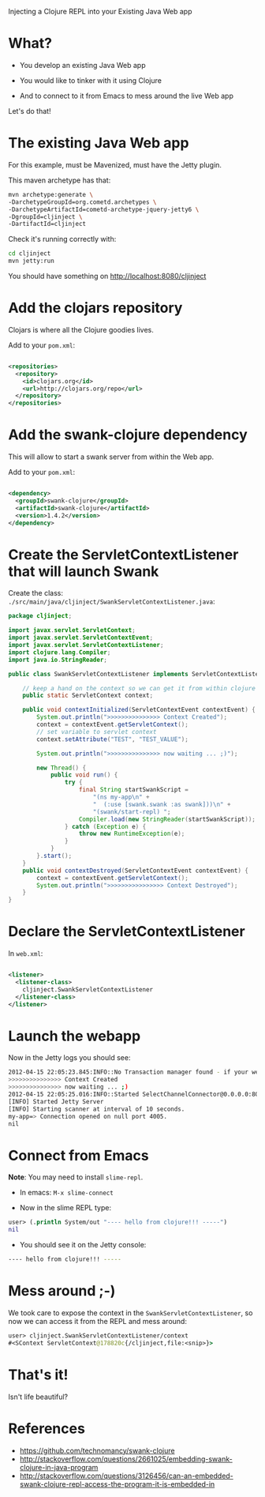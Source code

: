 Injecting a Clojure REPL into your Existing Java Web app

* What? 

- You develop an existing Java Web app

- You would like to tinker with it using Clojure

- And to connect to it from Emacs to mess around the live Web app

Let's do that!

* The existing Java Web app

For this example, must be Mavenized, must have the Jetty plugin.

This maven archetype has that: 
#+begin_src sh
mvn archetype:generate \
-DarchetypeGroupId=org.cometd.archetypes \
-DarchetypeArtifactId=cometd-archetype-jquery-jetty6 \
-DgroupId=cljinject \
-DartifactId=cljinject
#+end_src

Check it's running correctly with:
#+begin_src sh
cd cljinject
mvn jetty:run
#+end_src

You should have something on http://localhost:8080/cljinject

* Add the clojars repository

Clojars is where all the Clojure goodies lives.

Add to your =pom.xml=: 
#+begin_src xml

    <repositories>
      <repository>
        <id>clojars.org</id>
        <url>http://clojars.org/repo</url>
      </repository>
    </repositories>

#+end_src

* Add the swank-clojure dependency

This will allow to start a swank server from within the Web app.

Add to your =pom.xml=: 
#+begin_src xml

        <dependency>
          <groupId>swank-clojure</groupId>
          <artifactId>swank-clojure</artifactId>
          <version>1.4.2</version>
        </dependency>

#+end_src

* Create the ServletContextListener that will launch Swank

Create the class:
=./src/main/java/cljinject/SwankServletContextListener.java=: 

#+begin_src java
package cljinject;
 
import javax.servlet.ServletContext;
import javax.servlet.ServletContextEvent;
import javax.servlet.ServletContextListener;
import clojure.lang.Compiler; 
import java.io.StringReader; 

public class SwankServletContextListener implements ServletContextListener{

    // keep a hand on the context so we can get it from within clojure
    public static ServletContext context;

    public void contextInitialized(ServletContextEvent contextEvent) {
        System.out.println(">>>>>>>>>>>>>>> Context Created");
        context = contextEvent.getServletContext();
        // set variable to servlet context
        context.setAttribute("TEST", "TEST_VALUE");
        
        System.out.println(">>>>>>>>>>>>>>> now waiting ... ;)");

        new Thread() {
            public void run() {
                try {
                    final String startSwankScript = 
                        "(ns my-app\n" + 
                        "  (:use [swank.swank :as swank]))\n" + 
                        "(swank/start-repl) "; 
                    Compiler.load(new StringReader(startSwankScript)); 
                } catch (Exception e) {
                    throw new RuntimeException(e);
                }
            }
        }.start();
    }
    public void contextDestroyed(ServletContextEvent contextEvent) {
        context = contextEvent.getServletContext();
        System.out.println(">>>>>>>>>>>>>>>> Context Destroyed");
    }
}
#+end_src

* Declare the ServletContextListener

In =web.xml=:
#+begin_src xml

    <listener>
      <listener-class>
        cljinject.SwankServletContextListener
      </listener-class>
    </listener>

#+end_src

* Launch the webapp

Now in the Jetty logs you should see: 
#+begin_src sh
2012-04-15 22:05:23.845:INFO::No Transaction manager found - if your webapp requires one, please configure one.
>>>>>>>>>>>>>>> Context Created
>>>>>>>>>>>>>>> now waiting ... ;)
2012-04-15 22:05:25.016:INFO::Started SelectChannelConnector@0.0.0.0:8080
[INFO] Started Jetty Server
[INFO] Starting scanner at interval of 10 seconds.
my-app=> Connection opened on null port 4005.
nil

#+end_src

* Connect from Emacs

*Note*: You may need to install =slime-repl=.

- In emacs: =M-x slime-connect=

- Now in the slime REPL type: 
#+begin_src clojure
user> (.println System/out "---- hello from clojure!!! -----")
nil
#+end_src

- You should see it on the Jetty console: 
#+begin_src sh
---- hello from clojure!!! -----
#+end_src

* Mess around ;-)

We took care to expose the context in the
=SwankServletContextListener=, so now we can access it from the REPL
and mess around: 

#+begin_src clojure
user> cljinject.SwankServletContextListener/context
#<SContext ServletContext@178820c{/cljinject,file:<snip>}>
#+end_src

* That's it!

Isn't life beautiful?

* References
- https://github.com/technomancy/swank-clojure
- http://stackoverflow.com/questions/2661025/embedding-swank-clojure-in-java-program
- http://stackoverflow.com/questions/3126456/can-an-embedded-swank-clojure-repl-access-the-program-it-is-embedded-in
